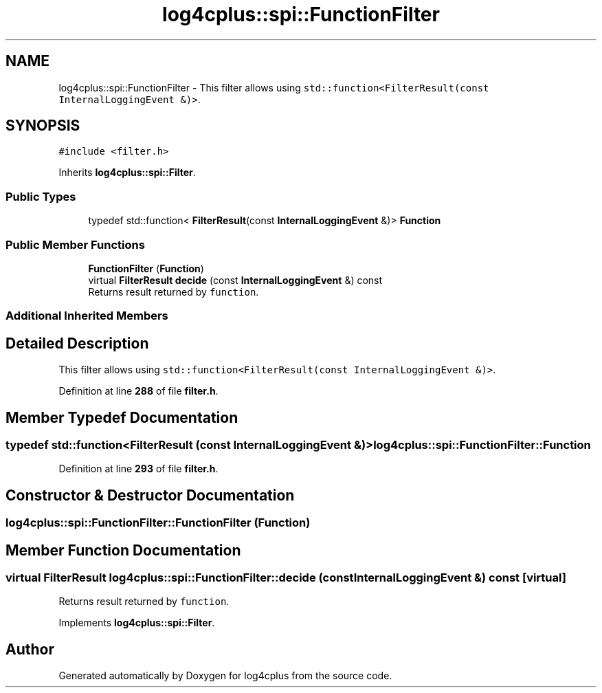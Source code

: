 .TH "log4cplus::spi::FunctionFilter" 3 "Fri Sep 20 2024" "Version 2.1.0" "log4cplus" \" -*- nroff -*-
.ad l
.nh
.SH NAME
log4cplus::spi::FunctionFilter \- This filter allows using \fCstd::function<FilterResult(const
InternalLoggingEvent &)>\fP\&.  

.SH SYNOPSIS
.br
.PP
.PP
\fC#include <filter\&.h>\fP
.PP
Inherits \fBlog4cplus::spi::Filter\fP\&.
.SS "Public Types"

.in +1c
.ti -1c
.RI "typedef std::function< \fBFilterResult\fP(const \fBInternalLoggingEvent\fP &)> \fBFunction\fP"
.br
.in -1c
.SS "Public Member Functions"

.in +1c
.ti -1c
.RI "\fBFunctionFilter\fP (\fBFunction\fP)"
.br
.ti -1c
.RI "virtual \fBFilterResult\fP \fBdecide\fP (const \fBInternalLoggingEvent\fP &) const"
.br
.RI "Returns result returned by \fCfunction\fP\&. "
.in -1c
.SS "Additional Inherited Members"
.SH "Detailed Description"
.PP 
This filter allows using \fCstd::function<FilterResult(const
InternalLoggingEvent &)>\fP\&. 
.PP
Definition at line \fB288\fP of file \fBfilter\&.h\fP\&.
.SH "Member Typedef Documentation"
.PP 
.SS "typedef std::function<\fBFilterResult\fP (const \fBInternalLoggingEvent\fP &)> \fBlog4cplus::spi::FunctionFilter::Function\fP"

.PP
Definition at line \fB293\fP of file \fBfilter\&.h\fP\&.
.SH "Constructor & Destructor Documentation"
.PP 
.SS "log4cplus::spi::FunctionFilter::FunctionFilter (\fBFunction\fP)"

.SH "Member Function Documentation"
.PP 
.SS "virtual \fBFilterResult\fP log4cplus::spi::FunctionFilter::decide (const \fBInternalLoggingEvent\fP &) const\fC [virtual]\fP"

.PP
Returns result returned by \fCfunction\fP\&. 
.PP
Implements \fBlog4cplus::spi::Filter\fP\&.

.SH "Author"
.PP 
Generated automatically by Doxygen for log4cplus from the source code\&.
